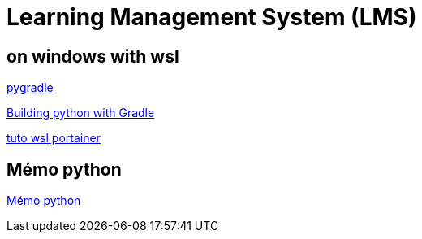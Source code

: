 = Learning Management System (LMS)

== on windows with wsl

link:https://github.com/linkedin/pygradle/[pygradle]

link:https://attx-project.github.io/Building-with-Gradle.html[Building python with Gradle]

link:https://docs.portainer.io/start/install/server/docker/wsl[tuto wsl portainer]

== Mémo python
link:memo_python.adoc[Mémo python]